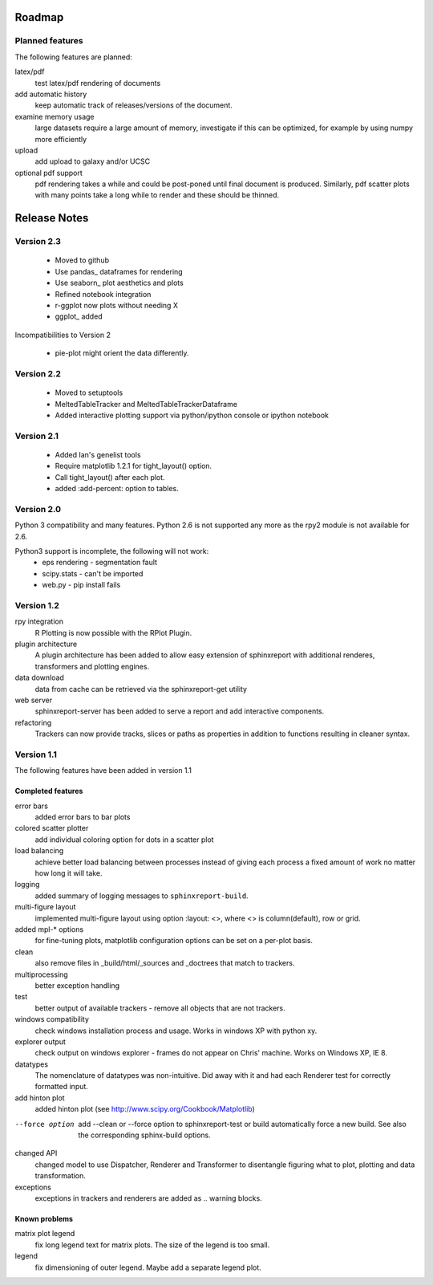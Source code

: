 .. _Roadmap:

=======
Roadmap
=======

Planned features
================

The following features are planned:

latex/pdf
   test latex/pdf rendering of documents

add automatic history
    keep automatic track of releases/versions of
    the document.

examine memory usage
    large datasets require a large amount of memory,
    investigate if this can be optimized, for example
    by using numpy more efficiently

upload
    add upload to galaxy and/or UCSC

optional pdf support
    pdf rendering takes a while and could be post-poned until
    final document is produced. Similarly, pdf scatter plots 
    with many points take a long while to render and these should
    be thinned.

.. _Releases:

=============
Release Notes
=============

Version 2.3
============

   * Moved to github
   * Use pandas_ dataframes for rendering
   * Use seaborn_ plot aesthetics and plots
   * Refined notebook integration
   * r-ggplot now plots without needing X
   * ggplot_ added

Incompatibilities to Version 2

   * pie-plot might orient the data differently.

Version 2.2
============

   * Moved to setuptools 
   * MeltedTableTracker and MeltedTableTrackerDataframe
   * Added interactive plotting support via python/ipython console or
     ipython notebook   


Version 2.1
============

   * Added Ian's genelist tools
   * Require matplotlib 1.2.1 for tight_layout() option.
   * Call tight_layout() after each plot.
   * added :add-percent: option to tables.

Version 2.0
===========

Python 3 compatibility and many features. Python 2.6 is not
supported any more as the rpy2 module is not available for
2.6.

Python3 support is incomplete, the following will not work:
   * eps rendering - segmentation fault
   * scipy.stats - can't be imported
   * web.py - pip install fails

Version 1.2
===========

rpy integration
    R Plotting is now possible with the RPlot Plugin.

plugin architecture
    A plugin architecture has been added to allow easy
    extension of sphinxreport with additional renderes,
    transformers and plotting engines.

data download
   data from cache can be retrieved via the sphinxreport-get
   utility

web server
   sphinxreport-server has been added to serve a report 
   and add interactive components.

refactoring
   Trackers can now provide tracks, slices or paths as properties
   in addition to functions resulting in cleaner syntax.

Version 1.1
===========

The following features have been added in version 1.1

Completed features
------------------

error bars
   added error bars to bar plots

colored scatter plotter
   add individual coloring option for dots in a 
   scatter plot

load balancing
    achieve better load balancing between processes instead
    of giving each process a fixed amount of work no matter
    how long it will take.

logging
    added summary of logging messages to ``sphinxreport-build``.

multi-figure layout
   implemented multi-figure layout using option
   :layout: <>, where <> is column(default), row or grid.

added mpl-* options
   for fine-tuning plots, matplotlib configuration options
   can be set on a per-plot basis.

clean
   also remove files in _build/html/_sources and _doctrees
   that match to trackers.

multiprocessing
   better exception handling

test
   better output of available trackers - remove all
   objects that are not trackers.

windows compatibility
    check windows installation process and usage.
    Works in windows XP with python xy.

explorer output
    check output on windows explorer - frames do not appear on
    Chris' machine. Works on Windows XP, IE 8.

datatypes
   The nomenclature of datatypes was non-intuitive. Did away with 
   it and had each Renderer test for correctly formatted input.

add hinton plot
   added hinton plot (see http://www.scipy.org/Cookbook/Matplotlib)

--force option
   add --clean or --force option to sphinxreport-test or build
   automatically force a new build. See also the corresponding
   sphinx-build options.

changed API
   changed model to use Dispatcher, Renderer and Transformer
   to disentangle figuring what to plot, plotting and data 
   transformation.

exceptions
   exceptions in trackers and renderers are added as .. warning
   blocks.

Known problems
--------------

matrix plot legend
   fix long legend text for matrix plots. The size of the legend
   is too small.

legend
   fix dimensioning of outer legend. Maybe add a separate
   legend plot.


